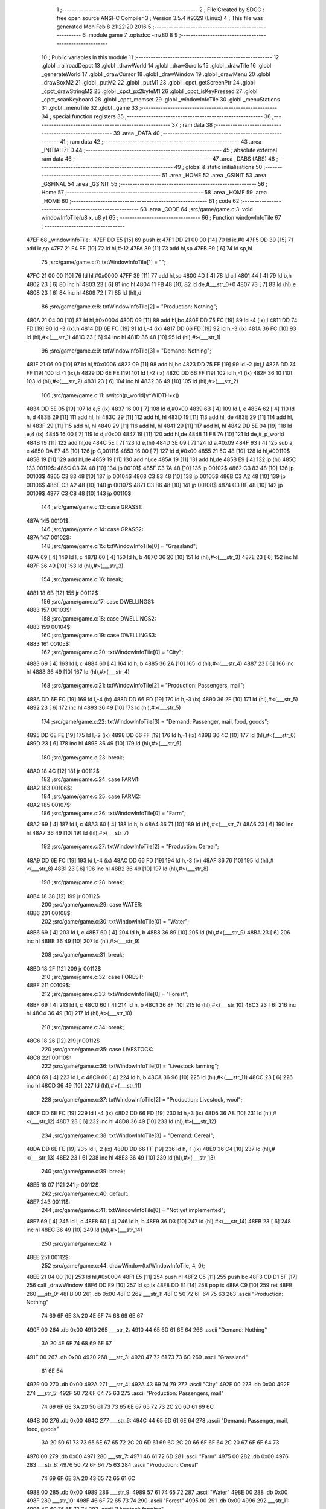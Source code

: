                               1 ;--------------------------------------------------------
                              2 ; File Created by SDCC : free open source ANSI-C Compiler
                              3 ; Version 3.5.4 #9329 (Linux)
                              4 ; This file was generated Mon Feb  8 21:22:20 2016
                              5 ;--------------------------------------------------------
                              6 	.module game
                              7 	.optsdcc -mz80
                              8 	
                              9 ;--------------------------------------------------------
                             10 ; Public variables in this module
                             11 ;--------------------------------------------------------
                             12 	.globl _railroadDepot
                             13 	.globl _drawWorld
                             14 	.globl _drawScrolls
                             15 	.globl _drawTile
                             16 	.globl _generateWorld
                             17 	.globl _drawCursor
                             18 	.globl _drawWindow
                             19 	.globl _drawMenu
                             20 	.globl _drawBoxM2
                             21 	.globl _putM2
                             22 	.globl _putM1
                             23 	.globl _cpct_getScreenPtr
                             24 	.globl _cpct_drawStringM2
                             25 	.globl _cpct_px2byteM1
                             26 	.globl _cpct_isKeyPressed
                             27 	.globl _cpct_scanKeyboard
                             28 	.globl _cpct_memset
                             29 	.globl _windowInfoTile
                             30 	.globl _menuStations
                             31 	.globl _menuTile
                             32 	.globl _game
                             33 ;--------------------------------------------------------
                             34 ; special function registers
                             35 ;--------------------------------------------------------
                             36 ;--------------------------------------------------------
                             37 ; ram data
                             38 ;--------------------------------------------------------
                             39 	.area _DATA
                             40 ;--------------------------------------------------------
                             41 ; ram data
                             42 ;--------------------------------------------------------
                             43 	.area _INITIALIZED
                             44 ;--------------------------------------------------------
                             45 ; absolute external ram data
                             46 ;--------------------------------------------------------
                             47 	.area _DABS (ABS)
                             48 ;--------------------------------------------------------
                             49 ; global & static initialisations
                             50 ;--------------------------------------------------------
                             51 	.area _HOME
                             52 	.area _GSINIT
                             53 	.area _GSFINAL
                             54 	.area _GSINIT
                             55 ;--------------------------------------------------------
                             56 ; Home
                             57 ;--------------------------------------------------------
                             58 	.area _HOME
                             59 	.area _HOME
                             60 ;--------------------------------------------------------
                             61 ; code
                             62 ;--------------------------------------------------------
                             63 	.area _CODE
                             64 ;src/game/game.c:3: void windowInfoTile(u8 x, u8 y)
                             65 ;	---------------------------------
                             66 ; Function windowInfoTile
                             67 ; ---------------------------------
   47EF                      68 _windowInfoTile::
   47EF DD E5         [15]   69 	push	ix
   47F1 DD 21 00 00   [14]   70 	ld	ix,#0
   47F5 DD 39         [15]   71 	add	ix,sp
   47F7 21 F4 FF      [10]   72 	ld	hl,#-12
   47FA 39            [11]   73 	add	hl,sp
   47FB F9            [ 6]   74 	ld	sp,hl
                             75 ;src/game/game.c:7: txtWindowInfoTile[1] = "";
   47FC 21 00 00      [10]   76 	ld	hl,#0x0000
   47FF 39            [11]   77 	add	hl,sp
   4800 4D            [ 4]   78 	ld	c,l
   4801 44            [ 4]   79 	ld	b,h
   4802 23            [ 6]   80 	inc	hl
   4803 23            [ 6]   81 	inc	hl
   4804 11 FB 48      [10]   82 	ld	de,#___str_0+0
   4807 73            [ 7]   83 	ld	(hl),e
   4808 23            [ 6]   84 	inc	hl
   4809 72            [ 7]   85 	ld	(hl),d
                             86 ;src/game/game.c:8: txtWindowInfoTile[2] = "Production: Nothing";
   480A 21 04 00      [10]   87 	ld	hl,#0x0004
   480D 09            [11]   88 	add	hl,bc
   480E DD 75 FC      [19]   89 	ld	-4 (ix),l
   4811 DD 74 FD      [19]   90 	ld	-3 (ix),h
   4814 DD 6E FC      [19]   91 	ld	l,-4 (ix)
   4817 DD 66 FD      [19]   92 	ld	h,-3 (ix)
   481A 36 FC         [10]   93 	ld	(hl),#<(___str_1)
   481C 23            [ 6]   94 	inc	hl
   481D 36 48         [10]   95 	ld	(hl),#>(___str_1)
                             96 ;src/game/game.c:9: txtWindowInfoTile[3] = "Demand: Nothing";
   481F 21 06 00      [10]   97 	ld	hl,#0x0006
   4822 09            [11]   98 	add	hl,bc
   4823 DD 75 FE      [19]   99 	ld	-2 (ix),l
   4826 DD 74 FF      [19]  100 	ld	-1 (ix),h
   4829 DD 6E FE      [19]  101 	ld	l,-2 (ix)
   482C DD 66 FF      [19]  102 	ld	h,-1 (ix)
   482F 36 10         [10]  103 	ld	(hl),#<(___str_2)
   4831 23            [ 6]  104 	inc	hl
   4832 36 49         [10]  105 	ld	(hl),#>(___str_2)
                            106 ;src/game/game.c:11: switch(p_world[y*WIDTH+x])
   4834 DD 5E 05      [19]  107 	ld	e,5 (ix)
   4837 16 00         [ 7]  108 	ld	d,#0x00
   4839 6B            [ 4]  109 	ld	l, e
   483A 62            [ 4]  110 	ld	h, d
   483B 29            [11]  111 	add	hl, hl
   483C 29            [11]  112 	add	hl, hl
   483D 19            [11]  113 	add	hl, de
   483E 29            [11]  114 	add	hl, hl
   483F 29            [11]  115 	add	hl, hl
   4840 29            [11]  116 	add	hl, hl
   4841 29            [11]  117 	add	hl, hl
   4842 DD 5E 04      [19]  118 	ld	e,4 (ix)
   4845 16 00         [ 7]  119 	ld	d,#0x00
   4847 19            [11]  120 	add	hl,de
   4848 11 FB 7A      [10]  121 	ld	de,#_p_world
   484B 19            [11]  122 	add	hl,de
   484C 5E            [ 7]  123 	ld	e,(hl)
   484D 3E 09         [ 7]  124 	ld	a,#0x09
   484F 93            [ 4]  125 	sub	a, e
   4850 DA E7 48      [10]  126 	jp	C,00111$
   4853 16 00         [ 7]  127 	ld	d,#0x00
   4855 21 5C 48      [10]  128 	ld	hl,#00119$
   4858 19            [11]  129 	add	hl,de
   4859 19            [11]  130 	add	hl,de
   485A 19            [11]  131 	add	hl,de
   485B E9            [ 4]  132 	jp	(hl)
   485C                     133 00119$:
   485C C3 7A 48      [10]  134 	jp	00101$
   485F C3 7A 48      [10]  135 	jp	00102$
   4862 C3 83 48      [10]  136 	jp	00103$
   4865 C3 83 48      [10]  137 	jp	00104$
   4868 C3 83 48      [10]  138 	jp	00105$
   486B C3 A2 48      [10]  139 	jp	00106$
   486E C3 A2 48      [10]  140 	jp	00107$
   4871 C3 B6 48      [10]  141 	jp	00108$
   4874 C3 BF 48      [10]  142 	jp	00109$
   4877 C3 C8 48      [10]  143 	jp	00110$
                            144 ;src/game/game.c:13: case GRASS1:
   487A                     145 00101$:
                            146 ;src/game/game.c:14: case GRASS2:
   487A                     147 00102$:
                            148 ;src/game/game.c:15: txtWindowInfoTile[0] = "Grassland";
   487A 69            [ 4]  149 	ld	l, c
   487B 60            [ 4]  150 	ld	h, b
   487C 36 20         [10]  151 	ld	(hl),#<(___str_3)
   487E 23            [ 6]  152 	inc	hl
   487F 36 49         [10]  153 	ld	(hl),#>(___str_3)
                            154 ;src/game/game.c:16: break;
   4881 18 6B         [12]  155 	jr	00112$
                            156 ;src/game/game.c:17: case DWELLINGS1:
   4883                     157 00103$:
                            158 ;src/game/game.c:18: case DWELLINGS2:
   4883                     159 00104$:
                            160 ;src/game/game.c:19: case DWELLINGS3:
   4883                     161 00105$:
                            162 ;src/game/game.c:20: txtWindowInfoTile[0] = "City";
   4883 69            [ 4]  163 	ld	l, c
   4884 60            [ 4]  164 	ld	h, b
   4885 36 2A         [10]  165 	ld	(hl),#<(___str_4)
   4887 23            [ 6]  166 	inc	hl
   4888 36 49         [10]  167 	ld	(hl),#>(___str_4)
                            168 ;src/game/game.c:21: txtWindowInfoTile[2] = "Production: Passengers, mail";
   488A DD 6E FC      [19]  169 	ld	l,-4 (ix)
   488D DD 66 FD      [19]  170 	ld	h,-3 (ix)
   4890 36 2F         [10]  171 	ld	(hl),#<(___str_5)
   4892 23            [ 6]  172 	inc	hl
   4893 36 49         [10]  173 	ld	(hl),#>(___str_5)
                            174 ;src/game/game.c:22: txtWindowInfoTile[3] = "Demand: Passenger, mail, food, goods";
   4895 DD 6E FE      [19]  175 	ld	l,-2 (ix)
   4898 DD 66 FF      [19]  176 	ld	h,-1 (ix)
   489B 36 4C         [10]  177 	ld	(hl),#<(___str_6)
   489D 23            [ 6]  178 	inc	hl
   489E 36 49         [10]  179 	ld	(hl),#>(___str_6)
                            180 ;src/game/game.c:23: break;
   48A0 18 4C         [12]  181 	jr	00112$
                            182 ;src/game/game.c:24: case FARM1:
   48A2                     183 00106$:
                            184 ;src/game/game.c:25: case FARM2:
   48A2                     185 00107$:
                            186 ;src/game/game.c:26: txtWindowInfoTile[0] = "Farm";
   48A2 69            [ 4]  187 	ld	l, c
   48A3 60            [ 4]  188 	ld	h, b
   48A4 36 71         [10]  189 	ld	(hl),#<(___str_7)
   48A6 23            [ 6]  190 	inc	hl
   48A7 36 49         [10]  191 	ld	(hl),#>(___str_7)
                            192 ;src/game/game.c:27: txtWindowInfoTile[2] = "Production: Cereal";
   48A9 DD 6E FC      [19]  193 	ld	l,-4 (ix)
   48AC DD 66 FD      [19]  194 	ld	h,-3 (ix)
   48AF 36 76         [10]  195 	ld	(hl),#<(___str_8)
   48B1 23            [ 6]  196 	inc	hl
   48B2 36 49         [10]  197 	ld	(hl),#>(___str_8)
                            198 ;src/game/game.c:28: break;
   48B4 18 38         [12]  199 	jr	00112$
                            200 ;src/game/game.c:29: case WATER:
   48B6                     201 00108$:
                            202 ;src/game/game.c:30: txtWindowInfoTile[0] = "Water";
   48B6 69            [ 4]  203 	ld	l, c
   48B7 60            [ 4]  204 	ld	h, b
   48B8 36 89         [10]  205 	ld	(hl),#<(___str_9)
   48BA 23            [ 6]  206 	inc	hl
   48BB 36 49         [10]  207 	ld	(hl),#>(___str_9)
                            208 ;src/game/game.c:31: break;
   48BD 18 2F         [12]  209 	jr	00112$
                            210 ;src/game/game.c:32: case FOREST:
   48BF                     211 00109$:
                            212 ;src/game/game.c:33: txtWindowInfoTile[0] = "Forest";
   48BF 69            [ 4]  213 	ld	l, c
   48C0 60            [ 4]  214 	ld	h, b
   48C1 36 8F         [10]  215 	ld	(hl),#<(___str_10)
   48C3 23            [ 6]  216 	inc	hl
   48C4 36 49         [10]  217 	ld	(hl),#>(___str_10)
                            218 ;src/game/game.c:34: break;
   48C6 18 26         [12]  219 	jr	00112$
                            220 ;src/game/game.c:35: case LIVESTOCK:
   48C8                     221 00110$:
                            222 ;src/game/game.c:36: txtWindowInfoTile[0] = "Livestock farming";
   48C8 69            [ 4]  223 	ld	l, c
   48C9 60            [ 4]  224 	ld	h, b
   48CA 36 96         [10]  225 	ld	(hl),#<(___str_11)
   48CC 23            [ 6]  226 	inc	hl
   48CD 36 49         [10]  227 	ld	(hl),#>(___str_11)
                            228 ;src/game/game.c:37: txtWindowInfoTile[2] = "Production: Livestock, wool";
   48CF DD 6E FC      [19]  229 	ld	l,-4 (ix)
   48D2 DD 66 FD      [19]  230 	ld	h,-3 (ix)
   48D5 36 A8         [10]  231 	ld	(hl),#<(___str_12)
   48D7 23            [ 6]  232 	inc	hl
   48D8 36 49         [10]  233 	ld	(hl),#>(___str_12)
                            234 ;src/game/game.c:38: txtWindowInfoTile[3] = "Demand: Cereal";
   48DA DD 6E FE      [19]  235 	ld	l,-2 (ix)
   48DD DD 66 FF      [19]  236 	ld	h,-1 (ix)
   48E0 36 C4         [10]  237 	ld	(hl),#<(___str_13)
   48E2 23            [ 6]  238 	inc	hl
   48E3 36 49         [10]  239 	ld	(hl),#>(___str_13)
                            240 ;src/game/game.c:39: break;
   48E5 18 07         [12]  241 	jr	00112$
                            242 ;src/game/game.c:40: default:
   48E7                     243 00111$:
                            244 ;src/game/game.c:41: txtWindowInfoTile[0] = "Not yet implemented";
   48E7 69            [ 4]  245 	ld	l, c
   48E8 60            [ 4]  246 	ld	h, b
   48E9 36 D3         [10]  247 	ld	(hl),#<(___str_14)
   48EB 23            [ 6]  248 	inc	hl
   48EC 36 49         [10]  249 	ld	(hl),#>(___str_14)
                            250 ;src/game/game.c:42: }
   48EE                     251 00112$:
                            252 ;src/game/game.c:44: drawWindow(txtWindowInfoTile, 4, 0);
   48EE 21 04 00      [10]  253 	ld	hl,#0x0004
   48F1 E5            [11]  254 	push	hl
   48F2 C5            [11]  255 	push	bc
   48F3 CD D1 5F      [17]  256 	call	_drawWindow
   48F6 DD F9         [10]  257 	ld	sp,ix
   48F8 DD E1         [14]  258 	pop	ix
   48FA C9            [10]  259 	ret
   48FB                     260 ___str_0:
   48FB 00                  261 	.db 0x00
   48FC                     262 ___str_1:
   48FC 50 72 6F 64 75 63   263 	.ascii "Production: Nothing"
        74 69 6F 6E 3A 20
        4E 6F 74 68 69 6E
        67
   490F 00                  264 	.db 0x00
   4910                     265 ___str_2:
   4910 44 65 6D 61 6E 64   266 	.ascii "Demand: Nothing"
        3A 20 4E 6F 74 68
        69 6E 67
   491F 00                  267 	.db 0x00
   4920                     268 ___str_3:
   4920 47 72 61 73 73 6C   269 	.ascii "Grassland"
        61 6E 64
   4929 00                  270 	.db 0x00
   492A                     271 ___str_4:
   492A 43 69 74 79         272 	.ascii "City"
   492E 00                  273 	.db 0x00
   492F                     274 ___str_5:
   492F 50 72 6F 64 75 63   275 	.ascii "Production: Passengers, mail"
        74 69 6F 6E 3A 20
        50 61 73 73 65 6E
        67 65 72 73 2C 20
        6D 61 69 6C
   494B 00                  276 	.db 0x00
   494C                     277 ___str_6:
   494C 44 65 6D 61 6E 64   278 	.ascii "Demand: Passenger, mail, food, goods"
        3A 20 50 61 73 73
        65 6E 67 65 72 2C
        20 6D 61 69 6C 2C
        20 66 6F 6F 64 2C
        20 67 6F 6F 64 73
   4970 00                  279 	.db 0x00
   4971                     280 ___str_7:
   4971 46 61 72 6D         281 	.ascii "Farm"
   4975 00                  282 	.db 0x00
   4976                     283 ___str_8:
   4976 50 72 6F 64 75 63   284 	.ascii "Production: Cereal"
        74 69 6F 6E 3A 20
        43 65 72 65 61 6C
   4988 00                  285 	.db 0x00
   4989                     286 ___str_9:
   4989 57 61 74 65 72      287 	.ascii "Water"
   498E 00                  288 	.db 0x00
   498F                     289 ___str_10:
   498F 46 6F 72 65 73 74   290 	.ascii "Forest"
   4995 00                  291 	.db 0x00
   4996                     292 ___str_11:
   4996 4C 69 76 65 73 74   293 	.ascii "Livestock farming"
        6F 63 6B 20 66 61
        72 6D 69 6E 67
   49A7 00                  294 	.db 0x00
   49A8                     295 ___str_12:
   49A8 50 72 6F 64 75 63   296 	.ascii "Production: Livestock, wool"
        74 69 6F 6E 3A 20
        4C 69 76 65 73 74
        6F 63 6B 2C 20 77
        6F 6F 6C
   49C3 00                  297 	.db 0x00
   49C4                     298 ___str_13:
   49C4 44 65 6D 61 6E 64   299 	.ascii "Demand: Cereal"
        3A 20 43 65 72 65
        61 6C
   49D2 00                  300 	.db 0x00
   49D3                     301 ___str_14:
   49D3 4E 6F 74 20 79 65   302 	.ascii "Not yet implemented"
        74 20 69 6D 70 6C
        65 6D 65 6E 74 65
        64
   49E6 00                  303 	.db 0x00
                            304 ;src/game/game.c:47: void menuStations()
                            305 ;	---------------------------------
                            306 ; Function menuStations
                            307 ; ---------------------------------
   49E7                     308 _menuStations::
   49E7 DD E5         [15]  309 	push	ix
   49E9 DD 21 00 00   [14]  310 	ld	ix,#0
   49ED DD 39         [15]  311 	add	ix,sp
   49EF 21 FA FF      [10]  312 	ld	hl,#-6
   49F2 39            [11]  313 	add	hl,sp
   49F3 F9            [ 6]  314 	ld	sp,hl
                            315 ;src/game/game.c:51: const char *txtMenuSizeStation[] = { 
   49F4 21 00 00      [10]  316 	ld	hl,#0x0000
   49F7 39            [11]  317 	add	hl,sp
   49F8 5D            [ 4]  318 	ld	e,l
   49F9 54            [ 4]  319 	ld	d,h
   49FA 36 49         [10]  320 	ld	(hl),#<(___str_15)
   49FC 23            [ 6]  321 	inc	hl
   49FD 36 4A         [10]  322 	ld	(hl),#>(___str_15)
   49FF 6B            [ 4]  323 	ld	l, e
   4A00 62            [ 4]  324 	ld	h, d
   4A01 23            [ 6]  325 	inc	hl
   4A02 23            [ 6]  326 	inc	hl
   4A03 01 4F 4A      [10]  327 	ld	bc,#___str_16+0
   4A06 71            [ 7]  328 	ld	(hl),c
   4A07 23            [ 6]  329 	inc	hl
   4A08 70            [ 7]  330 	ld	(hl),b
   4A09 21 04 00      [10]  331 	ld	hl,#0x0004
   4A0C 19            [11]  332 	add	hl,de
   4A0D 01 56 4A      [10]  333 	ld	bc,#___str_17+0
   4A10 71            [ 7]  334 	ld	(hl),c
   4A11 23            [ 6]  335 	inc	hl
   4A12 70            [ 7]  336 	ld	(hl),b
                            337 ;src/game/game.c:57: result = drawMenu(txtMenuSizeStation,3);
   4A13 3E 03         [ 7]  338 	ld	a,#0x03
   4A15 F5            [11]  339 	push	af
   4A16 33            [ 6]  340 	inc	sp
   4A17 D5            [11]  341 	push	de
   4A18 CD D3 5E      [17]  342 	call	_drawMenu
   4A1B F1            [10]  343 	pop	af
   4A1C 33            [ 6]  344 	inc	sp
   4A1D 5D            [ 4]  345 	ld	e,l
                            346 ;src/game/game.c:59: switch(result)
   4A1E 3E 02         [ 7]  347 	ld	a,#0x02
   4A20 93            [ 4]  348 	sub	a, e
   4A21 38 21         [12]  349 	jr	C,00105$
   4A23 16 00         [ 7]  350 	ld	d,#0x00
   4A25 21 2B 4A      [10]  351 	ld	hl,#00111$
   4A28 19            [11]  352 	add	hl,de
   4A29 19            [11]  353 	add	hl,de
                            354 ;src/game/game.c:61: case 0:
   4A2A E9            [ 4]  355 	jp	(hl)
   4A2B                     356 00111$:
   4A2B 18 04         [12]  357 	jr	00101$
   4A2D 18 09         [12]  358 	jr	00102$
   4A2F 18 0E         [12]  359 	jr	00103$
   4A31                     360 00101$:
                            361 ;src/game/game.c:62: CURSOR_MODE=T_SSEW;
   4A31 21 FF 89      [10]  362 	ld	hl,#_CURSOR_MODE + 0
   4A34 36 02         [10]  363 	ld	(hl), #0x02
                            364 ;src/game/game.c:63: break;
   4A36 18 0C         [12]  365 	jr	00105$
                            366 ;src/game/game.c:65: case 1:
   4A38                     367 00102$:
                            368 ;src/game/game.c:66: CURSOR_MODE=T_SMEW;
   4A38 21 FF 89      [10]  369 	ld	hl,#_CURSOR_MODE + 0
   4A3B 36 04         [10]  370 	ld	(hl), #0x04
                            371 ;src/game/game.c:67: break;
   4A3D 18 05         [12]  372 	jr	00105$
                            373 ;src/game/game.c:69: case 2:
   4A3F                     374 00103$:
                            375 ;src/game/game.c:70: CURSOR_MODE=T_SLEW;
   4A3F 21 FF 89      [10]  376 	ld	hl,#_CURSOR_MODE + 0
   4A42 36 06         [10]  377 	ld	(hl), #0x06
                            378 ;src/game/game.c:72: }
   4A44                     379 00105$:
   4A44 DD F9         [10]  380 	ld	sp, ix
   4A46 DD E1         [14]  381 	pop	ix
   4A48 C9            [10]  382 	ret
   4A49                     383 ___str_15:
   4A49 53 6D 61 6C 6C      384 	.ascii "Small"
   4A4E 00                  385 	.db 0x00
   4A4F                     386 ___str_16:
   4A4F 4D 65 64 69 75 6D   387 	.ascii "Medium"
   4A55 00                  388 	.db 0x00
   4A56                     389 ___str_17:
   4A56 4C 61 72 67 65      390 	.ascii "Large"
   4A5B 00                  391 	.db 0x00
                            392 ;src/game/game.c:75: void menuTile(u8 x, u8 y)
                            393 ;	---------------------------------
                            394 ; Function menuTile
                            395 ; ---------------------------------
   4A5C                     396 _menuTile::
   4A5C DD E5         [15]  397 	push	ix
   4A5E DD 21 00 00   [14]  398 	ld	ix,#0
   4A62 DD 39         [15]  399 	add	ix,sp
   4A64 21 E6 FF      [10]  400 	ld	hl,#-26
   4A67 39            [11]  401 	add	hl,sp
   4A68 F9            [ 6]  402 	ld	sp,hl
                            403 ;src/game/game.c:79: const char *txtMenuTile[] = { 
   4A69 21 00 00      [10]  404 	ld	hl,#0x0000
   4A6C 39            [11]  405 	add	hl,sp
   4A6D 5D            [ 4]  406 	ld	e,l
   4A6E 54            [ 4]  407 	ld	d,h
   4A6F 36 90         [10]  408 	ld	(hl),#<(___str_18)
   4A71 23            [ 6]  409 	inc	hl
   4A72 36 4B         [10]  410 	ld	(hl),#>(___str_18)
   4A74 6B            [ 4]  411 	ld	l, e
   4A75 62            [ 4]  412 	ld	h, d
   4A76 23            [ 6]  413 	inc	hl
   4A77 23            [ 6]  414 	inc	hl
   4A78 01 A0 4B      [10]  415 	ld	bc,#___str_19+0
   4A7B 71            [ 7]  416 	ld	(hl),c
   4A7C 23            [ 6]  417 	inc	hl
   4A7D 70            [ 7]  418 	ld	(hl),b
   4A7E 21 04 00      [10]  419 	ld	hl,#0x0004
   4A81 19            [11]  420 	add	hl,de
   4A82 01 B0 4B      [10]  421 	ld	bc,#___str_20+0
   4A85 71            [ 7]  422 	ld	(hl),c
   4A86 23            [ 6]  423 	inc	hl
   4A87 70            [ 7]  424 	ld	(hl),b
   4A88 21 06 00      [10]  425 	ld	hl,#0x0006
   4A8B 19            [11]  426 	add	hl,de
   4A8C 01 C0 4B      [10]  427 	ld	bc,#___str_21+0
   4A8F 71            [ 7]  428 	ld	(hl),c
   4A90 23            [ 6]  429 	inc	hl
   4A91 70            [ 7]  430 	ld	(hl),b
   4A92 21 08 00      [10]  431 	ld	hl,#0x0008
   4A95 19            [11]  432 	add	hl,de
   4A96 01 C8 4B      [10]  433 	ld	bc,#___str_22+0
   4A99 71            [ 7]  434 	ld	(hl),c
   4A9A 23            [ 6]  435 	inc	hl
   4A9B 70            [ 7]  436 	ld	(hl),b
   4A9C 21 0A 00      [10]  437 	ld	hl,#0x000A
   4A9F 19            [11]  438 	add	hl,de
   4AA0 01 D7 4B      [10]  439 	ld	bc,#___str_23+0
   4AA3 71            [ 7]  440 	ld	(hl),c
   4AA4 23            [ 6]  441 	inc	hl
   4AA5 70            [ 7]  442 	ld	(hl),b
   4AA6 21 0C 00      [10]  443 	ld	hl,#0x000C
   4AA9 19            [11]  444 	add	hl,de
   4AAA 01 E2 4B      [10]  445 	ld	bc,#___str_24+0
   4AAD 71            [ 7]  446 	ld	(hl),c
   4AAE 23            [ 6]  447 	inc	hl
   4AAF 70            [ 7]  448 	ld	(hl),b
                            449 ;src/game/game.c:89: const char *txtWindowDestroy[] = { 
   4AB0 21 0E 00      [10]  450 	ld	hl,#0x000E
   4AB3 39            [11]  451 	add	hl,sp
   4AB4 4D            [ 4]  452 	ld	c,l
   4AB5 44            [ 4]  453 	ld	b,h
   4AB6 36 E9         [10]  454 	ld	(hl),#<(___str_25)
   4AB8 23            [ 6]  455 	inc	hl
   4AB9 36 4B         [10]  456 	ld	(hl),#>(___str_25)
   4ABB 21 02 00      [10]  457 	ld	hl,#0x0002
   4ABE 09            [11]  458 	add	hl,bc
   4ABF DD 75 FA      [19]  459 	ld	-6 (ix),l
   4AC2 DD 74 FB      [19]  460 	ld	-5 (ix),h
   4AC5 DD 6E FA      [19]  461 	ld	l,-6 (ix)
   4AC8 DD 66 FB      [19]  462 	ld	h,-5 (ix)
   4ACB 36 0C         [10]  463 	ld	(hl),#<(___str_26)
   4ACD 23            [ 6]  464 	inc	hl
   4ACE 36 4C         [10]  465 	ld	(hl),#>(___str_26)
   4AD0 21 04 00      [10]  466 	ld	hl,#0x0004
   4AD3 09            [11]  467 	add	hl,bc
   4AD4 DD 75 FA      [19]  468 	ld	-6 (ix),l
   4AD7 DD 74 FB      [19]  469 	ld	-5 (ix),h
   4ADA DD 6E FA      [19]  470 	ld	l,-6 (ix)
   4ADD DD 66 FB      [19]  471 	ld	h,-5 (ix)
   4AE0 36 0D         [10]  472 	ld	(hl),#<(___str_27)
   4AE2 23            [ 6]  473 	inc	hl
   4AE3 36 4C         [10]  474 	ld	(hl),#>(___str_27)
                            475 ;src/game/game.c:96: putM2();
   4AE5 C5            [11]  476 	push	bc
   4AE6 D5            [11]  477 	push	de
   4AE7 CD CD 5A      [17]  478 	call	_putM2
   4AEA D1            [10]  479 	pop	de
   4AEB C1            [10]  480 	pop	bc
                            481 ;src/game/game.c:98: do{
   4AEC D5            [11]  482 	push	de
   4AED DD 5E 05      [19]  483 	ld	e,5 (ix)
   4AF0 16 00         [ 7]  484 	ld	d,#0x00
   4AF2 6B            [ 4]  485 	ld	l, e
   4AF3 62            [ 4]  486 	ld	h, d
   4AF4 29            [11]  487 	add	hl, hl
   4AF5 29            [11]  488 	add	hl, hl
   4AF6 19            [11]  489 	add	hl, de
   4AF7 29            [11]  490 	add	hl, hl
   4AF8 29            [11]  491 	add	hl, hl
   4AF9 29            [11]  492 	add	hl, hl
   4AFA 29            [11]  493 	add	hl, hl
   4AFB D1            [10]  494 	pop	de
   4AFC DD 75 FA      [19]  495 	ld	-6 (ix),l
   4AFF DD 74 FB      [19]  496 	ld	-5 (ix),h
   4B02 DD 71 FE      [19]  497 	ld	-2 (ix),c
   4B05 DD 70 FF      [19]  498 	ld	-1 (ix),b
   4B08 DD 73 FC      [19]  499 	ld	-4 (ix),e
   4B0B DD 72 FD      [19]  500 	ld	-3 (ix),d
   4B0E                     501 00117$:
                            502 ;src/game/game.c:99: menuChoice = drawMenu(txtMenuTile,7);
   4B0E DD 5E FC      [19]  503 	ld	e,-4 (ix)
   4B11 DD 56 FD      [19]  504 	ld	d,-3 (ix)
   4B14 3E 07         [ 7]  505 	ld	a,#0x07
   4B16 F5            [11]  506 	push	af
   4B17 33            [ 6]  507 	inc	sp
   4B18 D5            [11]  508 	push	de
   4B19 CD D3 5E      [17]  509 	call	_drawMenu
   4B1C F1            [10]  510 	pop	af
   4B1D 33            [ 6]  511 	inc	sp
   4B1E 55            [ 4]  512 	ld	d,l
                            513 ;src/game/game.c:101: if(menuChoice==0)
   4B1F 7A            [ 4]  514 	ld	a,d
   4B20 B7            [ 4]  515 	or	a, a
   4B21 20 0F         [12]  516 	jr	NZ,00115$
                            517 ;src/game/game.c:102: windowInfoTile(x, y);
   4B23 D5            [11]  518 	push	de
   4B24 DD 66 05      [19]  519 	ld	h,5 (ix)
   4B27 DD 6E 04      [19]  520 	ld	l,4 (ix)
   4B2A E5            [11]  521 	push	hl
   4B2B CD EF 47      [17]  522 	call	_windowInfoTile
   4B2E F1            [10]  523 	pop	af
   4B2F D1            [10]  524 	pop	de
   4B30 18 51         [12]  525 	jr	00118$
   4B32                     526 00115$:
                            527 ;src/game/game.c:103: else if(menuChoice==1)
   4B32 7A            [ 4]  528 	ld	a,d
   4B33 3D            [ 4]  529 	dec	a
   4B34 20 09         [12]  530 	jr	NZ,00112$
                            531 ;src/game/game.c:105: CURSOR_MODE=T_REW;
   4B36 21 FF 89      [10]  532 	ld	hl,#_CURSOR_MODE + 0
   4B39 36 07         [10]  533 	ld	(hl), #0x07
                            534 ;src/game/game.c:106: menuChoice=6;
   4B3B 16 06         [ 7]  535 	ld	d,#0x06
   4B3D 18 44         [12]  536 	jr	00118$
   4B3F                     537 00112$:
                            538 ;src/game/game.c:108: else if(menuChoice==2)
   4B3F 7A            [ 4]  539 	ld	a,d
   4B40 D6 02         [ 7]  540 	sub	a, #0x02
   4B42 20 07         [12]  541 	jr	NZ,00109$
                            542 ;src/game/game.c:110: menuStations();
   4B44 CD E7 49      [17]  543 	call	_menuStations
                            544 ;src/game/game.c:111: menuChoice=6;
   4B47 16 06         [ 7]  545 	ld	d,#0x06
   4B49 18 38         [12]  546 	jr	00118$
   4B4B                     547 00109$:
                            548 ;src/game/game.c:113: else if(menuChoice==3)
   4B4B 7A            [ 4]  549 	ld	a,d
   4B4C D6 03         [ 7]  550 	sub	a, #0x03
   4B4E 20 29         [12]  551 	jr	NZ,00106$
                            552 ;src/game/game.c:115: if(	drawWindow(txtWindowDestroy,3,1) == 1)
   4B50 DD 5E FE      [19]  553 	ld	e,-2 (ix)
   4B53 DD 56 FF      [19]  554 	ld	d,-1 (ix)
   4B56 21 03 01      [10]  555 	ld	hl,#0x0103
   4B59 E5            [11]  556 	push	hl
   4B5A D5            [11]  557 	push	de
   4B5B CD D1 5F      [17]  558 	call	_drawWindow
   4B5E F1            [10]  559 	pop	af
   4B5F F1            [10]  560 	pop	af
   4B60 2D            [ 4]  561 	dec	l
   4B61 20 12         [12]  562 	jr	NZ,00102$
                            563 ;src/game/game.c:116: p_world[x+y*WIDTH] = GRASS1;
   4B63 DD 6E 04      [19]  564 	ld	l,4 (ix)
   4B66 26 00         [ 7]  565 	ld	h,#0x00
   4B68 DD 5E FA      [19]  566 	ld	e,-6 (ix)
   4B6B DD 56 FB      [19]  567 	ld	d,-5 (ix)
   4B6E 19            [11]  568 	add	hl,de
   4B6F 11 FB 7A      [10]  569 	ld	de,#_p_world
   4B72 19            [11]  570 	add	hl,de
   4B73 36 00         [10]  571 	ld	(hl),#0x00
   4B75                     572 00102$:
                            573 ;src/game/game.c:118: menuChoice=6;
   4B75 16 06         [ 7]  574 	ld	d,#0x06
   4B77 18 0A         [12]  575 	jr	00118$
   4B79                     576 00106$:
                            577 ;src/game/game.c:120: else if(menuChoice==4)
   4B79 7A            [ 4]  578 	ld	a,d
   4B7A D6 04         [ 7]  579 	sub	a, #0x04
   4B7C 20 05         [12]  580 	jr	NZ,00118$
                            581 ;src/game/game.c:122: railroadDepot();
   4B7E CD 6E 41      [17]  582 	call	_railroadDepot
                            583 ;src/game/game.c:123: menuChoice=6;
   4B81 16 06         [ 7]  584 	ld	d,#0x06
   4B83                     585 00118$:
                            586 ;src/game/game.c:128: while(menuChoice!=6);
   4B83 7A            [ 4]  587 	ld	a,d
   4B84 D6 06         [ 7]  588 	sub	a, #0x06
   4B86 20 86         [12]  589 	jr	NZ,00117$
                            590 ;src/game/game.c:130: putM1();
   4B88 CD B9 5A      [17]  591 	call	_putM1
   4B8B DD F9         [10]  592 	ld	sp, ix
   4B8D DD E1         [14]  593 	pop	ix
   4B8F C9            [10]  594 	ret
   4B90                     595 ___str_18:
   4B90 41 62 6F 75 74 20   596 	.ascii "About this tile"
        74 68 69 73 20 74
        69 6C 65
   4B9F 00                  597 	.db 0x00
   4BA0                     598 ___str_19:
   4BA0 42 75 69 6C 64 20   599 	.ascii "Build a railway"
        61 20 72 61 69 6C
        77 61 79
   4BAF 00                  600 	.db 0x00
   4BB0                     601 ___str_20:
   4BB0 42 75 69 6C 64 20   602 	.ascii "Build a station"
        61 20 73 74 61 74
        69 6F 6E
   4BBF 00                  603 	.db 0x00
   4BC0                     604 ___str_21:
   4BC0 44 65 73 74 72 6F   605 	.ascii "Destroy"
        79
   4BC7 00                  606 	.db 0x00
   4BC8                     607 ___str_22:
   4BC8 52 61 69 6C 72 6F   608 	.ascii "Railroad depot"
        61 64 20 64 65 70
        6F 74
   4BD6 00                  609 	.db 0x00
   4BD7                     610 ___str_23:
   4BD7 41 63 63 6F 75 6E   611 	.ascii "Accounting"
        74 69 6E 67
   4BE1 00                  612 	.db 0x00
   4BE2                     613 ___str_24:
   4BE2 52 65 73 75 6D 65   614 	.ascii "Resume"
   4BE8 00                  615 	.db 0x00
   4BE9                     616 ___str_25:
   4BE9 44 65 73 74 72 6F   617 	.ascii "Destroy this place will cost 100 $"
        79 20 74 68 69 73
        20 70 6C 61 63 65
        20 77 69 6C 6C 20
        63 6F 73 74 20 31
        30 30 20 24
   4C0B 00                  618 	.db 0x00
   4C0C                     619 ___str_26:
   4C0C 00                  620 	.db 0x00
   4C0D                     621 ___str_27:
   4C0D 43 6F 6E 74 69 6E   622 	.ascii "Continue ?"
        75 65 20 3F
   4C17 00                  623 	.db 0x00
                            624 ;src/game/game.c:134: void game()
                            625 ;	---------------------------------
                            626 ; Function game
                            627 ; ---------------------------------
   4C18                     628 _game::
   4C18 DD E5         [15]  629 	push	ix
   4C1A DD 21 00 00   [14]  630 	ld	ix,#0
   4C1E DD 39         [15]  631 	add	ix,sp
   4C20 21 EA FF      [10]  632 	ld	hl,#-22
   4C23 39            [11]  633 	add	hl,sp
   4C24 F9            [ 6]  634 	ld	sp,hl
                            635 ;src/game/game.c:137: int ulx = 0;
   4C25 DD 36 F4 00   [19]  636 	ld	-12 (ix),#0x00
   4C29 DD 36 F5 00   [19]  637 	ld	-11 (ix),#0x00
                            638 ;src/game/game.c:138: int uly = 0;
   4C2D DD 36 F2 00   [19]  639 	ld	-14 (ix),#0x00
   4C31 DD 36 F3 00   [19]  640 	ld	-13 (ix),#0x00
                            641 ;src/game/game.c:139: int xCursor = 10;
   4C35 DD 36 F0 0A   [19]  642 	ld	-16 (ix),#0x0A
   4C39 DD 36 F1 00   [19]  643 	ld	-15 (ix),#0x00
                            644 ;src/game/game.c:140: int yCursor = 6;
   4C3D DD 36 F9 06   [19]  645 	ld	-7 (ix),#0x06
   4C41 DD 36 FA 00   [19]  646 	ld	-6 (ix),#0x00
                            647 ;src/game/game.c:142: u8 exit=0;
   4C45 DD 36 F6 00   [19]  648 	ld	-10 (ix),#0x00
                            649 ;src/game/game.c:144: locDelocked = 4;
   4C49 21 00 8A      [10]  650 	ld	hl,#_locDelocked + 0
   4C4C 36 04         [10]  651 	ld	(hl), #0x04
                            652 ;src/game/game.c:146: drawBoxM2(50, 50);
   4C4E 21 32 00      [10]  653 	ld	hl,#0x0032
   4C51 E5            [11]  654 	push	hl
   4C52 2E 32         [ 7]  655 	ld	l, #0x32
   4C54 E5            [11]  656 	push	hl
   4C55 CD 09 5C      [17]  657 	call	_drawBoxM2
   4C58 F1            [10]  658 	pop	af
                            659 ;src/game/game.c:147: p_video = cpct_getScreenPtr(SCR_VMEM, 32, 95);
   4C59 21 20 5F      [10]  660 	ld	hl, #0x5F20
   4C5C E3            [19]  661 	ex	(sp),hl
   4C5D 21 00 C0      [10]  662 	ld	hl,#0xC000
   4C60 E5            [11]  663 	push	hl
   4C61 CD 0B 7A      [17]  664 	call	_cpct_getScreenPtr
                            665 ;src/game/game.c:148: cpct_drawStringM2 ("Generating world...", p_video, 0);	
   4C64 4D            [ 4]  666 	ld	c, l
   4C65 44            [ 4]  667 	ld	b, h
   4C66 11 05 51      [10]  668 	ld	de,#___str_31
   4C69 AF            [ 4]  669 	xor	a, a
   4C6A F5            [11]  670 	push	af
   4C6B 33            [ 6]  671 	inc	sp
   4C6C C5            [11]  672 	push	bc
   4C6D D5            [11]  673 	push	de
   4C6E CD BC 73      [17]  674 	call	_cpct_drawStringM2
   4C71 F1            [10]  675 	pop	af
   4C72 F1            [10]  676 	pop	af
   4C73 33            [ 6]  677 	inc	sp
                            678 ;src/game/game.c:150: generateWorld();
   4C74 CD 4B 54      [17]  679 	call	_generateWorld
                            680 ;src/game/game.c:152: putM1();
   4C77 CD B9 5A      [17]  681 	call	_putM1
                            682 ;src/game/game.c:153: cpct_clearScreen(cpct_px2byteM1(0,0,0,0));
   4C7A 21 00 00      [10]  683 	ld	hl,#0x0000
   4C7D E5            [11]  684 	push	hl
   4C7E 2E 00         [ 7]  685 	ld	l, #0x00
   4C80 E5            [11]  686 	push	hl
   4C81 CD E5 78      [17]  687 	call	_cpct_px2byteM1
   4C84 F1            [10]  688 	pop	af
   4C85 F1            [10]  689 	pop	af
   4C86 65            [ 4]  690 	ld	h,l
   4C87 01 00 40      [10]  691 	ld	bc,#0x4000
   4C8A C5            [11]  692 	push	bc
   4C8B E5            [11]  693 	push	hl
   4C8C 33            [ 6]  694 	inc	sp
   4C8D 21 00 C0      [10]  695 	ld	hl,#0xC000
   4C90 E5            [11]  696 	push	hl
   4C91 CD D7 78      [17]  697 	call	_cpct_memset
                            698 ;src/game/game.c:154: drawWorld(ulx, uly);
   4C94 21 00 00      [10]  699 	ld	hl,#0x0000
   4C97 E5            [11]  700 	push	hl
   4C98 CD 6D 5A      [17]  701 	call	_drawWorld
   4C9B F1            [10]  702 	pop	af
                            703 ;src/game/game.c:156: do{
   4C9C                     704 00181$:
                            705 ;src/game/game.c:157: cpct_scanKeyboard(); 
   4C9C CD 2B 7A      [17]  706 	call	_cpct_scanKeyboard
                            707 ;src/game/game.c:159: if ( cpct_isKeyPressed(Key_CursorUp) )
   4C9F 21 00 01      [10]  708 	ld	hl,#0x0100
   4CA2 CD 85 73      [17]  709 	call	_cpct_isKeyPressed
   4CA5 DD 75 FD      [19]  710 	ld	-3 (ix),l
                            711 ;src/game/game.c:161: drawTile(ulx, uly, xCursor, yCursor);
   4CA8 DD 7E F9      [19]  712 	ld	a,-7 (ix)
   4CAB DD 77 FE      [19]  713 	ld	-2 (ix),a
   4CAE DD 7E F0      [19]  714 	ld	a,-16 (ix)
   4CB1 DD 77 FC      [19]  715 	ld	-4 (ix),a
   4CB4 DD 7E F2      [19]  716 	ld	a,-14 (ix)
   4CB7 DD 77 FB      [19]  717 	ld	-5 (ix),a
   4CBA DD 7E F4      [19]  718 	ld	a,-12 (ix)
   4CBD DD 77 FF      [19]  719 	ld	-1 (ix),a
                            720 ;src/game/game.c:159: if ( cpct_isKeyPressed(Key_CursorUp) )
   4CC0 DD 7E FD      [19]  721 	ld	a,-3 (ix)
   4CC3 B7            [ 4]  722 	or	a, a
   4CC4 CA 46 4D      [10]  723 	jp	Z,00179$
                            724 ;src/game/game.c:161: drawTile(ulx, uly, xCursor, yCursor);
   4CC7 DD 7E FE      [19]  725 	ld	a,-2 (ix)
   4CCA F5            [11]  726 	push	af
   4CCB 33            [ 6]  727 	inc	sp
   4CCC DD 7E FC      [19]  728 	ld	a,-4 (ix)
   4CCF F5            [11]  729 	push	af
   4CD0 33            [ 6]  730 	inc	sp
   4CD1 DD 7E FB      [19]  731 	ld	a,-5 (ix)
   4CD4 F5            [11]  732 	push	af
   4CD5 33            [ 6]  733 	inc	sp
   4CD6 DD 7E FF      [19]  734 	ld	a,-1 (ix)
   4CD9 F5            [11]  735 	push	af
   4CDA 33            [ 6]  736 	inc	sp
   4CDB CD AC 57      [17]  737 	call	_drawTile
   4CDE F1            [10]  738 	pop	af
   4CDF F1            [10]  739 	pop	af
                            740 ;src/game/game.c:163: yCursor-=1;
   4CE0 DD 6E F9      [19]  741 	ld	l,-7 (ix)
   4CE3 DD 66 FA      [19]  742 	ld	h,-6 (ix)
   4CE6 2B            [ 6]  743 	dec	hl
   4CE7 DD 75 F9      [19]  744 	ld	-7 (ix),l
   4CEA DD 74 FA      [19]  745 	ld	-6 (ix),h
                            746 ;src/game/game.c:166: if(yCursor<0)
   4CED DD CB FA 7E   [20]  747 	bit	7, -6 (ix)
   4CF1 28 35         [12]  748 	jr	Z,00210$
                            749 ;src/game/game.c:168: yCursor=0;
   4CF3 DD 36 F9 00   [19]  750 	ld	-7 (ix),#0x00
   4CF7 DD 36 FA 00   [19]  751 	ld	-6 (ix),#0x00
                            752 ;src/game/game.c:171: if(uly>0)
   4CFB AF            [ 4]  753 	xor	a, a
   4CFC DD BE F2      [19]  754 	cp	a, -14 (ix)
   4CFF DD 9E F3      [19]  755 	sbc	a, -13 (ix)
   4D02 E2 07 4D      [10]  756 	jp	PO, 00387$
   4D05 EE 80         [ 7]  757 	xor	a, #0x80
   4D07                     758 00387$:
   4D07 F2 28 4D      [10]  759 	jp	P,00210$
                            760 ;src/game/game.c:173: uly-=1;
   4D0A DD 6E F2      [19]  761 	ld	l,-14 (ix)
   4D0D DD 66 F3      [19]  762 	ld	h,-13 (ix)
   4D10 2B            [ 6]  763 	dec	hl
   4D11 DD 75 F2      [19]  764 	ld	-14 (ix),l
   4D14 DD 74 F3      [19]  765 	ld	-13 (ix),h
                            766 ;src/game/game.c:161: drawTile(ulx, uly, xCursor, yCursor);
   4D17 DD 7E F2      [19]  767 	ld	a,-14 (ix)
                            768 ;src/game/game.c:174: drawWorld(ulx, uly);
   4D1A DD 77 FB      [19]  769 	ld	-5 (ix), a
   4D1D F5            [11]  770 	push	af
   4D1E 33            [ 6]  771 	inc	sp
   4D1F DD 7E FF      [19]  772 	ld	a,-1 (ix)
   4D22 F5            [11]  773 	push	af
   4D23 33            [ 6]  774 	inc	sp
   4D24 CD 6D 5A      [17]  775 	call	_drawWorld
   4D27 F1            [10]  776 	pop	af
                            777 ;src/game/game.c:179: for(i=0; i<5000; i++) {}
   4D28                     778 00210$:
   4D28 DD 36 F7 88   [19]  779 	ld	-9 (ix),#0x88
   4D2C DD 36 F8 13   [19]  780 	ld	-8 (ix),#0x13
   4D30                     781 00186$:
   4D30 DD 6E F7      [19]  782 	ld	l,-9 (ix)
   4D33 DD 66 F8      [19]  783 	ld	h,-8 (ix)
   4D36 2B            [ 6]  784 	dec	hl
   4D37 DD 75 F7      [19]  785 	ld	-9 (ix),l
   4D3A DD 74 F8      [19]  786 	ld	-8 (ix), h
   4D3D 7C            [ 4]  787 	ld	a, h
   4D3E DD B6 F7      [19]  788 	or	a,-9 (ix)
   4D41 20 ED         [12]  789 	jr	NZ,00186$
   4D43 C3 A4 50      [10]  790 	jp	00180$
   4D46                     791 00179$:
                            792 ;src/game/game.c:182: else if ( cpct_isKeyPressed(Key_CursorDown) )
   4D46 21 00 04      [10]  793 	ld	hl,#0x0400
   4D49 CD 85 73      [17]  794 	call	_cpct_isKeyPressed
   4D4C 7D            [ 4]  795 	ld	a,l
   4D4D B7            [ 4]  796 	or	a, a
   4D4E CA D2 4D      [10]  797 	jp	Z,00176$
                            798 ;src/game/game.c:184: drawTile(ulx, uly, xCursor, yCursor);
   4D51 DD 7E FE      [19]  799 	ld	a,-2 (ix)
   4D54 F5            [11]  800 	push	af
   4D55 33            [ 6]  801 	inc	sp
   4D56 DD 7E FC      [19]  802 	ld	a,-4 (ix)
   4D59 F5            [11]  803 	push	af
   4D5A 33            [ 6]  804 	inc	sp
   4D5B DD 7E FB      [19]  805 	ld	a,-5 (ix)
   4D5E F5            [11]  806 	push	af
   4D5F 33            [ 6]  807 	inc	sp
   4D60 DD 7E FF      [19]  808 	ld	a,-1 (ix)
   4D63 F5            [11]  809 	push	af
   4D64 33            [ 6]  810 	inc	sp
   4D65 CD AC 57      [17]  811 	call	_drawTile
   4D68 F1            [10]  812 	pop	af
   4D69 F1            [10]  813 	pop	af
                            814 ;src/game/game.c:185: yCursor+=1;
   4D6A DD 34 F9      [23]  815 	inc	-7 (ix)
   4D6D 20 03         [12]  816 	jr	NZ,00388$
   4D6F DD 34 FA      [23]  817 	inc	-6 (ix)
   4D72                     818 00388$:
                            819 ;src/game/game.c:186: if(yCursor>NBTILE_H-1)
   4D72 3E 0B         [ 7]  820 	ld	a,#0x0B
   4D74 DD BE F9      [19]  821 	cp	a, -7 (ix)
   4D77 3E 00         [ 7]  822 	ld	a,#0x00
   4D79 DD 9E FA      [19]  823 	sbc	a, -6 (ix)
   4D7C E2 81 4D      [10]  824 	jp	PO, 00389$
   4D7F EE 80         [ 7]  825 	xor	a, #0x80
   4D81                     826 00389$:
   4D81 F2 B4 4D      [10]  827 	jp	P,00215$
                            828 ;src/game/game.c:188: yCursor=NBTILE_H-1;
   4D84 DD 36 F9 0B   [19]  829 	ld	-7 (ix),#0x0B
   4D88 DD 36 FA 00   [19]  830 	ld	-6 (ix),#0x00
                            831 ;src/game/game.c:189: if(uly<HEIGHT-NBTILE_H)
   4D8C DD 7E F2      [19]  832 	ld	a,-14 (ix)
   4D8F D6 24         [ 7]  833 	sub	a, #0x24
   4D91 DD 7E F3      [19]  834 	ld	a,-13 (ix)
   4D94 17            [ 4]  835 	rla
   4D95 3F            [ 4]  836 	ccf
   4D96 1F            [ 4]  837 	rra
   4D97 DE 80         [ 7]  838 	sbc	a, #0x80
   4D99 30 19         [12]  839 	jr	NC,00215$
                            840 ;src/game/game.c:191: uly+=1;
   4D9B DD 34 F2      [23]  841 	inc	-14 (ix)
   4D9E 20 03         [12]  842 	jr	NZ,00390$
   4DA0 DD 34 F3      [23]  843 	inc	-13 (ix)
   4DA3                     844 00390$:
                            845 ;src/game/game.c:161: drawTile(ulx, uly, xCursor, yCursor);
   4DA3 DD 7E F2      [19]  846 	ld	a,-14 (ix)
                            847 ;src/game/game.c:192: drawWorld(ulx, uly);
   4DA6 DD 77 FB      [19]  848 	ld	-5 (ix), a
   4DA9 F5            [11]  849 	push	af
   4DAA 33            [ 6]  850 	inc	sp
   4DAB DD 7E FF      [19]  851 	ld	a,-1 (ix)
   4DAE F5            [11]  852 	push	af
   4DAF 33            [ 6]  853 	inc	sp
   4DB0 CD 6D 5A      [17]  854 	call	_drawWorld
   4DB3 F1            [10]  855 	pop	af
                            856 ;src/game/game.c:197: for(i=0; i<5000; i++) {}
   4DB4                     857 00215$:
   4DB4 DD 36 F7 88   [19]  858 	ld	-9 (ix),#0x88
   4DB8 DD 36 F8 13   [19]  859 	ld	-8 (ix),#0x13
   4DBC                     860 00189$:
   4DBC DD 6E F7      [19]  861 	ld	l,-9 (ix)
   4DBF DD 66 F8      [19]  862 	ld	h,-8 (ix)
   4DC2 2B            [ 6]  863 	dec	hl
   4DC3 DD 75 F7      [19]  864 	ld	-9 (ix),l
   4DC6 DD 74 F8      [19]  865 	ld	-8 (ix), h
   4DC9 7C            [ 4]  866 	ld	a, h
   4DCA DD B6 F7      [19]  867 	or	a,-9 (ix)
   4DCD 20 ED         [12]  868 	jr	NZ,00189$
   4DCF C3 A4 50      [10]  869 	jp	00180$
   4DD2                     870 00176$:
                            871 ;src/game/game.c:200: else if ( cpct_isKeyPressed(Key_CursorLeft) )
   4DD2 21 01 01      [10]  872 	ld	hl,#0x0101
   4DD5 CD 85 73      [17]  873 	call	_cpct_isKeyPressed
   4DD8 7D            [ 4]  874 	ld	a,l
   4DD9 B7            [ 4]  875 	or	a, a
   4DDA 28 6F         [12]  876 	jr	Z,00173$
                            877 ;src/game/game.c:202: drawTile(ulx, uly, xCursor, yCursor);
   4DDC DD 7E FE      [19]  878 	ld	a,-2 (ix)
   4DDF F5            [11]  879 	push	af
   4DE0 33            [ 6]  880 	inc	sp
   4DE1 DD 7E FC      [19]  881 	ld	a,-4 (ix)
   4DE4 F5            [11]  882 	push	af
   4DE5 33            [ 6]  883 	inc	sp
   4DE6 DD 7E FB      [19]  884 	ld	a,-5 (ix)
   4DE9 F5            [11]  885 	push	af
   4DEA 33            [ 6]  886 	inc	sp
   4DEB DD 7E FF      [19]  887 	ld	a,-1 (ix)
   4DEE F5            [11]  888 	push	af
   4DEF 33            [ 6]  889 	inc	sp
   4DF0 CD AC 57      [17]  890 	call	_drawTile
   4DF3 F1            [10]  891 	pop	af
   4DF4 F1            [10]  892 	pop	af
                            893 ;src/game/game.c:203: xCursor-=1;
   4DF5 DD 6E F0      [19]  894 	ld	l,-16 (ix)
   4DF8 DD 66 F1      [19]  895 	ld	h,-15 (ix)
   4DFB 2B            [ 6]  896 	dec	hl
   4DFC DD 75 F0      [19]  897 	ld	-16 (ix),l
   4DFF DD 74 F1      [19]  898 	ld	-15 (ix),h
                            899 ;src/game/game.c:204: if(xCursor<0)
   4E02 DD CB F1 7E   [20]  900 	bit	7, -15 (ix)
   4E06 28 38         [12]  901 	jr	Z,00220$
                            902 ;src/game/game.c:206: xCursor=0;
   4E08 DD 36 F0 00   [19]  903 	ld	-16 (ix),#0x00
   4E0C DD 36 F1 00   [19]  904 	ld	-15 (ix),#0x00
                            905 ;src/game/game.c:207: if(ulx>0)
   4E10 AF            [ 4]  906 	xor	a, a
   4E11 DD BE F4      [19]  907 	cp	a, -12 (ix)
   4E14 DD 9E F5      [19]  908 	sbc	a, -11 (ix)
   4E17 E2 1C 4E      [10]  909 	jp	PO, 00391$
   4E1A EE 80         [ 7]  910 	xor	a, #0x80
   4E1C                     911 00391$:
   4E1C F2 40 4E      [10]  912 	jp	P,00220$
                            913 ;src/game/game.c:209: ulx-=1;
   4E1F DD 6E F4      [19]  914 	ld	l,-12 (ix)
   4E22 DD 66 F5      [19]  915 	ld	h,-11 (ix)
   4E25 2B            [ 6]  916 	dec	hl
   4E26 DD 75 F4      [19]  917 	ld	-12 (ix),l
   4E29 DD 74 F5      [19]  918 	ld	-11 (ix),h
                            919 ;src/game/game.c:161: drawTile(ulx, uly, xCursor, yCursor);
   4E2C DD 7E F4      [19]  920 	ld	a,-12 (ix)
   4E2F DD 77 FF      [19]  921 	ld	-1 (ix),a
                            922 ;src/game/game.c:210: drawWorld(ulx, uly);
   4E32 DD 7E FB      [19]  923 	ld	a,-5 (ix)
   4E35 F5            [11]  924 	push	af
   4E36 33            [ 6]  925 	inc	sp
   4E37 DD 7E FF      [19]  926 	ld	a,-1 (ix)
   4E3A F5            [11]  927 	push	af
   4E3B 33            [ 6]  928 	inc	sp
   4E3C CD 6D 5A      [17]  929 	call	_drawWorld
   4E3F F1            [10]  930 	pop	af
                            931 ;src/game/game.c:215: for(i=0; i<14000; i++) {}
   4E40                     932 00220$:
   4E40 21 B0 36      [10]  933 	ld	hl,#0x36B0
   4E43                     934 00192$:
   4E43 2B            [ 6]  935 	dec	hl
   4E44 7C            [ 4]  936 	ld	a,h
   4E45 B5            [ 4]  937 	or	a,l
   4E46 20 FB         [12]  938 	jr	NZ,00192$
   4E48 C3 A4 50      [10]  939 	jp	00180$
   4E4B                     940 00173$:
                            941 ;src/game/game.c:218: else if ( cpct_isKeyPressed(Key_CursorRight) )
   4E4B 21 00 02      [10]  942 	ld	hl,#0x0200
   4E4E CD 85 73      [17]  943 	call	_cpct_isKeyPressed
   4E51 7D            [ 4]  944 	ld	a,l
   4E52 B7            [ 4]  945 	or	a, a
   4E53 28 71         [12]  946 	jr	Z,00170$
                            947 ;src/game/game.c:220: drawTile(ulx, uly, xCursor, yCursor);
   4E55 DD 7E FE      [19]  948 	ld	a,-2 (ix)
   4E58 F5            [11]  949 	push	af
   4E59 33            [ 6]  950 	inc	sp
   4E5A DD 7E FC      [19]  951 	ld	a,-4 (ix)
   4E5D F5            [11]  952 	push	af
   4E5E 33            [ 6]  953 	inc	sp
   4E5F DD 7E FB      [19]  954 	ld	a,-5 (ix)
   4E62 F5            [11]  955 	push	af
   4E63 33            [ 6]  956 	inc	sp
   4E64 DD 7E FF      [19]  957 	ld	a,-1 (ix)
   4E67 F5            [11]  958 	push	af
   4E68 33            [ 6]  959 	inc	sp
   4E69 CD AC 57      [17]  960 	call	_drawTile
   4E6C F1            [10]  961 	pop	af
   4E6D F1            [10]  962 	pop	af
                            963 ;src/game/game.c:221: xCursor+=1;
   4E6E DD 34 F0      [23]  964 	inc	-16 (ix)
   4E71 20 03         [12]  965 	jr	NZ,00392$
   4E73 DD 34 F1      [23]  966 	inc	-15 (ix)
   4E76                     967 00392$:
                            968 ;src/game/game.c:222: if(xCursor>NBTILE_W-1)
   4E76 3E 13         [ 7]  969 	ld	a,#0x13
   4E78 DD BE F0      [19]  970 	cp	a, -16 (ix)
   4E7B 3E 00         [ 7]  971 	ld	a,#0x00
   4E7D DD 9E F1      [19]  972 	sbc	a, -15 (ix)
   4E80 E2 85 4E      [10]  973 	jp	PO, 00393$
   4E83 EE 80         [ 7]  974 	xor	a, #0x80
   4E85                     975 00393$:
   4E85 F2 BB 4E      [10]  976 	jp	P,00225$
                            977 ;src/game/game.c:224: xCursor=NBTILE_W-1;
   4E88 DD 36 F0 13   [19]  978 	ld	-16 (ix),#0x13
   4E8C DD 36 F1 00   [19]  979 	ld	-15 (ix),#0x00
                            980 ;src/game/game.c:225: if(ulx<WIDTH-NBTILE_W)
   4E90 DD 7E F4      [19]  981 	ld	a,-12 (ix)
   4E93 D6 3C         [ 7]  982 	sub	a, #0x3C
   4E95 DD 7E F5      [19]  983 	ld	a,-11 (ix)
   4E98 17            [ 4]  984 	rla
   4E99 3F            [ 4]  985 	ccf
   4E9A 1F            [ 4]  986 	rra
   4E9B DE 80         [ 7]  987 	sbc	a, #0x80
   4E9D 30 1C         [12]  988 	jr	NC,00225$
                            989 ;src/game/game.c:227: ulx+=1;
   4E9F DD 34 F4      [23]  990 	inc	-12 (ix)
   4EA2 20 03         [12]  991 	jr	NZ,00394$
   4EA4 DD 34 F5      [23]  992 	inc	-11 (ix)
   4EA7                     993 00394$:
                            994 ;src/game/game.c:161: drawTile(ulx, uly, xCursor, yCursor);
   4EA7 DD 7E F4      [19]  995 	ld	a,-12 (ix)
   4EAA DD 77 FF      [19]  996 	ld	-1 (ix),a
                            997 ;src/game/game.c:228: drawWorld(ulx, uly);
   4EAD DD 7E FB      [19]  998 	ld	a,-5 (ix)
   4EB0 F5            [11]  999 	push	af
   4EB1 33            [ 6] 1000 	inc	sp
   4EB2 DD 7E FF      [19] 1001 	ld	a,-1 (ix)
   4EB5 F5            [11] 1002 	push	af
   4EB6 33            [ 6] 1003 	inc	sp
   4EB7 CD 6D 5A      [17] 1004 	call	_drawWorld
   4EBA F1            [10] 1005 	pop	af
                           1006 ;src/game/game.c:233: for(i=0; i<14000; i++) {}
   4EBB                    1007 00225$:
   4EBB 21 B0 36      [10] 1008 	ld	hl,#0x36B0
   4EBE                    1009 00195$:
   4EBE 2B            [ 6] 1010 	dec	hl
   4EBF 7C            [ 4] 1011 	ld	a,h
   4EC0 B5            [ 4] 1012 	or	a,l
   4EC1 20 FB         [12] 1013 	jr	NZ,00195$
   4EC3 C3 A4 50      [10] 1014 	jp	00180$
   4EC6                    1015 00170$:
                           1016 ;src/game/game.c:237: else if ( cpct_isKeyPressed(Key_Space) )
   4EC6 21 05 80      [10] 1017 	ld	hl,#0x8005
   4EC9 CD 85 73      [17] 1018 	call	_cpct_isKeyPressed
   4ECC 7D            [ 4] 1019 	ld	a,l
   4ECD B7            [ 4] 1020 	or	a, a
   4ECE CA 4C 4F      [10] 1021 	jp	Z,00167$
                           1022 ;src/game/game.c:239: if(CURSOR_MODE==T_SSNS)
   4ED1 3A FF 89      [13] 1023 	ld	a,(#_CURSOR_MODE + 0)
   4ED4 3D            [ 4] 1024 	dec	a
   4ED5 20 07         [12] 1025 	jr	NZ,00143$
                           1026 ;src/game/game.c:240: CURSOR_MODE=T_SSEW;
   4ED7 21 FF 89      [10] 1027 	ld	hl,#_CURSOR_MODE + 0
   4EDA 36 02         [10] 1028 	ld	(hl), #0x02
   4EDC 18 63         [12] 1029 	jr	00237$
   4EDE                    1030 00143$:
                           1031 ;src/game/game.c:241: else if(CURSOR_MODE==T_SSEW)
   4EDE 3A FF 89      [13] 1032 	ld	a,(#_CURSOR_MODE + 0)
   4EE1 D6 02         [ 7] 1033 	sub	a, #0x02
   4EE3 20 07         [12] 1034 	jr	NZ,00140$
                           1035 ;src/game/game.c:242: CURSOR_MODE=T_SSNS;
   4EE5 21 FF 89      [10] 1036 	ld	hl,#_CURSOR_MODE + 0
   4EE8 36 01         [10] 1037 	ld	(hl), #0x01
   4EEA 18 55         [12] 1038 	jr	00237$
   4EEC                    1039 00140$:
                           1040 ;src/game/game.c:243: else if(CURSOR_MODE==T_SMNS)
   4EEC 3A FF 89      [13] 1041 	ld	a,(#_CURSOR_MODE + 0)
   4EEF D6 03         [ 7] 1042 	sub	a, #0x03
   4EF1 20 07         [12] 1043 	jr	NZ,00137$
                           1044 ;src/game/game.c:244: CURSOR_MODE=T_SMEW;
   4EF3 21 FF 89      [10] 1045 	ld	hl,#_CURSOR_MODE + 0
   4EF6 36 04         [10] 1046 	ld	(hl), #0x04
   4EF8 18 47         [12] 1047 	jr	00237$
   4EFA                    1048 00137$:
                           1049 ;src/game/game.c:245: else if(CURSOR_MODE==T_SMEW)
   4EFA 3A FF 89      [13] 1050 	ld	a,(#_CURSOR_MODE + 0)
   4EFD D6 04         [ 7] 1051 	sub	a, #0x04
   4EFF 20 07         [12] 1052 	jr	NZ,00134$
                           1053 ;src/game/game.c:246: CURSOR_MODE=T_SMNS;
   4F01 21 FF 89      [10] 1054 	ld	hl,#_CURSOR_MODE + 0
   4F04 36 03         [10] 1055 	ld	(hl), #0x03
   4F06 18 39         [12] 1056 	jr	00237$
   4F08                    1057 00134$:
                           1058 ;src/game/game.c:247: else if(CURSOR_MODE==T_SLNS)
   4F08 3A FF 89      [13] 1059 	ld	a,(#_CURSOR_MODE + 0)
   4F0B D6 05         [ 7] 1060 	sub	a, #0x05
   4F0D 20 07         [12] 1061 	jr	NZ,00131$
                           1062 ;src/game/game.c:248: CURSOR_MODE=T_SLEW;
   4F0F 21 FF 89      [10] 1063 	ld	hl,#_CURSOR_MODE + 0
   4F12 36 06         [10] 1064 	ld	(hl), #0x06
   4F14 18 2B         [12] 1065 	jr	00237$
   4F16                    1066 00131$:
                           1067 ;src/game/game.c:249: else if(CURSOR_MODE==T_SLEW)
   4F16 3A FF 89      [13] 1068 	ld	a,(#_CURSOR_MODE + 0)
   4F19 D6 06         [ 7] 1069 	sub	a, #0x06
   4F1B 20 07         [12] 1070 	jr	NZ,00128$
                           1071 ;src/game/game.c:250: CURSOR_MODE=T_SLNS;
   4F1D 21 FF 89      [10] 1072 	ld	hl,#_CURSOR_MODE + 0
   4F20 36 05         [10] 1073 	ld	(hl), #0x05
   4F22 18 1D         [12] 1074 	jr	00237$
   4F24                    1075 00128$:
                           1076 ;src/game/game.c:251: else if(CURSOR_MODE>=T_REW && CURSOR_MODE<T_RNSW)
   4F24 3A FF 89      [13] 1077 	ld	a,(#_CURSOR_MODE + 0)
   4F27 FE 07         [ 7] 1078 	cp	a,#0x07
   4F29 38 0A         [12] 1079 	jr	C,00124$
   4F2B D6 10         [ 7] 1080 	sub	a, #0x10
   4F2D 30 06         [12] 1081 	jr	NC,00124$
                           1082 ;src/game/game.c:252: CURSOR_MODE+=1;
   4F2F 21 FF 89      [10] 1083 	ld	hl, #_CURSOR_MODE+0
   4F32 34            [11] 1084 	inc	(hl)
   4F33 18 0C         [12] 1085 	jr	00237$
   4F35                    1086 00124$:
                           1087 ;src/game/game.c:253: else if(CURSOR_MODE==T_RNSW)
   4F35 3A FF 89      [13] 1088 	ld	a,(#_CURSOR_MODE + 0)
   4F38 D6 10         [ 7] 1089 	sub	a, #0x10
   4F3A 20 05         [12] 1090 	jr	NZ,00237$
                           1091 ;src/game/game.c:254: CURSOR_MODE=T_REW;
   4F3C 21 FF 89      [10] 1092 	ld	hl,#_CURSOR_MODE + 0
   4F3F 36 07         [10] 1093 	ld	(hl), #0x07
                           1094 ;src/game/game.c:256: for(i=0; i<14000; i++) {}
   4F41                    1095 00237$:
   4F41 21 B0 36      [10] 1096 	ld	hl,#0x36B0
   4F44                    1097 00198$:
   4F44 2B            [ 6] 1098 	dec	hl
   4F45 7C            [ 4] 1099 	ld	a,h
   4F46 B5            [ 4] 1100 	or	a,l
   4F47 20 FB         [12] 1101 	jr	NZ,00198$
   4F49 C3 A4 50      [10] 1102 	jp	00180$
   4F4C                    1103 00167$:
                           1104 ;src/game/game.c:259: else if ( cpct_isKeyPressed(Key_Esc) )
   4F4C 21 08 04      [10] 1105 	ld	hl,#0x0408
   4F4F CD 85 73      [17] 1106 	call	_cpct_isKeyPressed
   4F52 7D            [ 4] 1107 	ld	a,l
   4F53 B7            [ 4] 1108 	or	a, a
   4F54 CA EB 4F      [10] 1109 	jp	Z,00164$
                           1110 ;src/game/game.c:262: if(CURSOR_MODE==NONE)
   4F57 3A FF 89      [13] 1111 	ld	a,(#_CURSOR_MODE + 0)
   4F5A B7            [ 4] 1112 	or	a, a
   4F5B 20 62         [12] 1113 	jr	NZ,00150$
                           1114 ;src/game/game.c:265: const char *txtWindowQuit[] = { 
   4F5D 21 00 00      [10] 1115 	ld	hl,#0x0000
   4F60 39            [11] 1116 	add	hl,sp
   4F61 5D            [ 4] 1117 	ld	e,l
   4F62 54            [ 4] 1118 	ld	d,h
   4F63 36 D0         [10] 1119 	ld	(hl),#<(___str_28)
   4F65 23            [ 6] 1120 	inc	hl
   4F66 36 50         [10] 1121 	ld	(hl),#>(___str_28)
   4F68 6B            [ 4] 1122 	ld	l, e
   4F69 62            [ 4] 1123 	ld	h, d
   4F6A 23            [ 6] 1124 	inc	hl
   4F6B 23            [ 6] 1125 	inc	hl
   4F6C 36 DE         [10] 1126 	ld	(hl),#<(___str_29)
   4F6E 23            [ 6] 1127 	inc	hl
   4F6F 36 50         [10] 1128 	ld	(hl),#>(___str_29)
   4F71 21 04 00      [10] 1129 	ld	hl,#0x0004
   4F74 19            [11] 1130 	add	hl,de
   4F75 36 DF         [10] 1131 	ld	(hl),#<(___str_30)
   4F77 23            [ 6] 1132 	inc	hl
   4F78 36 50         [10] 1133 	ld	(hl),#>(___str_30)
                           1134 ;src/game/game.c:271: putM2();
   4F7A D5            [11] 1135 	push	de
   4F7B CD CD 5A      [17] 1136 	call	_putM2
   4F7E D1            [10] 1137 	pop	de
                           1138 ;src/game/game.c:272: if(	drawWindow(txtWindowQuit,3,1) == 1)
   4F7F 21 03 01      [10] 1139 	ld	hl,#0x0103
   4F82 E5            [11] 1140 	push	hl
   4F83 D5            [11] 1141 	push	de
   4F84 CD D1 5F      [17] 1142 	call	_drawWindow
   4F87 F1            [10] 1143 	pop	af
   4F88 F1            [10] 1144 	pop	af
   4F89 2D            [ 4] 1145 	dec	l
   4F8A 20 06         [12] 1146 	jr	NZ,00147$
                           1147 ;src/game/game.c:273: exit=1;
   4F8C DD 36 F6 01   [19] 1148 	ld	-10 (ix),#0x01
   4F90 18 4E         [12] 1149 	jr	00242$
   4F92                    1150 00147$:
                           1151 ;src/game/game.c:276: putM1();
   4F92 CD B9 5A      [17] 1152 	call	_putM1
                           1153 ;src/game/game.c:277: cpct_clearScreen(cpct_px2byteM1(0,0,0,0));	
   4F95 21 00 00      [10] 1154 	ld	hl,#0x0000
   4F98 E5            [11] 1155 	push	hl
   4F99 2E 00         [ 7] 1156 	ld	l, #0x00
   4F9B E5            [11] 1157 	push	hl
   4F9C CD E5 78      [17] 1158 	call	_cpct_px2byteM1
   4F9F F1            [10] 1159 	pop	af
   4FA0 F1            [10] 1160 	pop	af
   4FA1 65            [ 4] 1161 	ld	h,l
   4FA2 01 00 40      [10] 1162 	ld	bc,#0x4000
   4FA5 C5            [11] 1163 	push	bc
   4FA6 E5            [11] 1164 	push	hl
   4FA7 33            [ 6] 1165 	inc	sp
   4FA8 21 00 C0      [10] 1166 	ld	hl,#0xC000
   4FAB E5            [11] 1167 	push	hl
   4FAC CD D7 78      [17] 1168 	call	_cpct_memset
                           1169 ;src/game/game.c:278: drawWorld(ulx, uly);
   4FAF DD 7E FB      [19] 1170 	ld	a,-5 (ix)
   4FB2 F5            [11] 1171 	push	af
   4FB3 33            [ 6] 1172 	inc	sp
   4FB4 DD 7E FF      [19] 1173 	ld	a,-1 (ix)
   4FB7 F5            [11] 1174 	push	af
   4FB8 33            [ 6] 1175 	inc	sp
   4FB9 CD 6D 5A      [17] 1176 	call	_drawWorld
   4FBC F1            [10] 1177 	pop	af
   4FBD 18 21         [12] 1178 	jr	00242$
   4FBF                    1179 00150$:
                           1180 ;src/game/game.c:283: CURSOR_MODE=NONE;
   4FBF FD 21 FF 89   [14] 1181 	ld	iy,#_CURSOR_MODE
   4FC3 FD 36 00 00   [19] 1182 	ld	0 (iy),#0x00
                           1183 ;src/game/game.c:284: drawTile(ulx, uly, xCursor, yCursor);
   4FC7 DD 7E FE      [19] 1184 	ld	a,-2 (ix)
   4FCA F5            [11] 1185 	push	af
   4FCB 33            [ 6] 1186 	inc	sp
   4FCC DD 7E FC      [19] 1187 	ld	a,-4 (ix)
   4FCF F5            [11] 1188 	push	af
   4FD0 33            [ 6] 1189 	inc	sp
   4FD1 DD 7E FB      [19] 1190 	ld	a,-5 (ix)
   4FD4 F5            [11] 1191 	push	af
   4FD5 33            [ 6] 1192 	inc	sp
   4FD6 DD 7E FF      [19] 1193 	ld	a,-1 (ix)
   4FD9 F5            [11] 1194 	push	af
   4FDA 33            [ 6] 1195 	inc	sp
   4FDB CD AC 57      [17] 1196 	call	_drawTile
   4FDE F1            [10] 1197 	pop	af
   4FDF F1            [10] 1198 	pop	af
                           1199 ;src/game/game.c:288: for(i=0; i<14000; i++) {}
   4FE0                    1200 00242$:
   4FE0 01 B0 36      [10] 1201 	ld	bc,#0x36B0
   4FE3                    1202 00201$:
   4FE3 0B            [ 6] 1203 	dec	bc
   4FE4 78            [ 4] 1204 	ld	a,b
   4FE5 B1            [ 4] 1205 	or	a,c
   4FE6 20 FB         [12] 1206 	jr	NZ,00201$
   4FE8 C3 A4 50      [10] 1207 	jp	00180$
   4FEB                    1208 00164$:
                           1209 ;src/game/game.c:291: else if ( cpct_isKeyPressed(Key_Return) )
   4FEB 21 02 04      [10] 1210 	ld	hl,#0x0402
   4FEE CD 85 73      [17] 1211 	call	_cpct_isKeyPressed
   4FF1 7D            [ 4] 1212 	ld	a,l
   4FF2 B7            [ 4] 1213 	or	a, a
   4FF3 CA A4 50      [10] 1214 	jp	Z,00180$
                           1215 ;src/game/game.c:294: if(CURSOR_MODE==NONE)
   4FF6 3A FF 89      [13] 1216 	ld	a,(#_CURSOR_MODE + 0)
   4FF9 B7            [ 4] 1217 	or	a, a
   4FFA 20 42         [12] 1218 	jr	NZ,00158$
                           1219 ;src/game/game.c:296: menuTile(ulx+xCursor, uly+yCursor);
   4FFC DD 7E F2      [19] 1220 	ld	a, -14 (ix)
   4FFF DD 6E F9      [19] 1221 	ld	l, -7 (ix)
   5002 85            [ 4] 1222 	add	a, l
   5003 67            [ 4] 1223 	ld	h,a
   5004 DD 6E F4      [19] 1224 	ld	l,-12 (ix)
   5007 DD 56 F0      [19] 1225 	ld	d,-16 (ix)
   500A 7D            [ 4] 1226 	ld	a,l
   500B 82            [ 4] 1227 	add	a, d
   500C E5            [11] 1228 	push	hl
   500D 33            [ 6] 1229 	inc	sp
   500E F5            [11] 1230 	push	af
   500F 33            [ 6] 1231 	inc	sp
   5010 CD 5C 4A      [17] 1232 	call	_menuTile
   5013 F1            [10] 1233 	pop	af
                           1234 ;src/game/game.c:297: cpct_clearScreen(cpct_px2byteM1(0,0,0,0));	
   5014 21 00 00      [10] 1235 	ld	hl,#0x0000
   5017 E5            [11] 1236 	push	hl
   5018 2E 00         [ 7] 1237 	ld	l, #0x00
   501A E5            [11] 1238 	push	hl
   501B CD E5 78      [17] 1239 	call	_cpct_px2byteM1
   501E F1            [10] 1240 	pop	af
   501F F1            [10] 1241 	pop	af
   5020 65            [ 4] 1242 	ld	h,l
   5021 01 00 40      [10] 1243 	ld	bc,#0x4000
   5024 C5            [11] 1244 	push	bc
   5025 E5            [11] 1245 	push	hl
   5026 33            [ 6] 1246 	inc	sp
   5027 21 00 C0      [10] 1247 	ld	hl,#0xC000
   502A E5            [11] 1248 	push	hl
   502B CD D7 78      [17] 1249 	call	_cpct_memset
                           1250 ;src/game/game.c:298: drawWorld(ulx, uly);
   502E DD 7E FB      [19] 1251 	ld	a,-5 (ix)
   5031 F5            [11] 1252 	push	af
   5032 33            [ 6] 1253 	inc	sp
   5033 DD 7E FF      [19] 1254 	ld	a,-1 (ix)
   5036 F5            [11] 1255 	push	af
   5037 33            [ 6] 1256 	inc	sp
   5038 CD 6D 5A      [17] 1257 	call	_drawWorld
   503B F1            [10] 1258 	pop	af
   503C 18 4B         [12] 1259 	jr	00248$
   503E                    1260 00158$:
                           1261 ;src/game/game.c:301: else if(CURSOR_MODE>=T_SSNS)
   503E 3A FF 89      [13] 1262 	ld	a,(#_CURSOR_MODE + 0)
   5041 D6 01         [ 7] 1263 	sub	a, #0x01
   5043 38 44         [12] 1264 	jr	C,00248$
                           1265 ;src/game/game.c:303: p_world[ulx+xCursor+(uly+yCursor)*WIDTH]=CURSOR_MODE+9;
   5045 DD 7E F4      [19] 1266 	ld	a,-12 (ix)
   5048 DD 86 F0      [19] 1267 	add	a, -16 (ix)
   504B 5F            [ 4] 1268 	ld	e,a
   504C DD 7E F5      [19] 1269 	ld	a,-11 (ix)
   504F DD 8E F1      [19] 1270 	adc	a, -15 (ix)
   5052 57            [ 4] 1271 	ld	d,a
   5053 DD 7E F2      [19] 1272 	ld	a,-14 (ix)
   5056 DD 86 F9      [19] 1273 	add	a, -7 (ix)
   5059 6F            [ 4] 1274 	ld	l,a
   505A DD 7E F3      [19] 1275 	ld	a,-13 (ix)
   505D DD 8E FA      [19] 1276 	adc	a, -6 (ix)
   5060 67            [ 4] 1277 	ld	h,a
   5061 4D            [ 4] 1278 	ld	c, l
   5062 44            [ 4] 1279 	ld	b, h
   5063 29            [11] 1280 	add	hl, hl
   5064 29            [11] 1281 	add	hl, hl
   5065 09            [11] 1282 	add	hl, bc
   5066 29            [11] 1283 	add	hl, hl
   5067 29            [11] 1284 	add	hl, hl
   5068 29            [11] 1285 	add	hl, hl
   5069 29            [11] 1286 	add	hl, hl
   506A 19            [11] 1287 	add	hl,de
   506B 3E FB         [ 7] 1288 	ld	a,#<(_p_world)
   506D 85            [ 4] 1289 	add	a, l
   506E 5F            [ 4] 1290 	ld	e,a
   506F 3E 7A         [ 7] 1291 	ld	a,#>(_p_world)
   5071 8C            [ 4] 1292 	adc	a, h
   5072 57            [ 4] 1293 	ld	d,a
   5073 3A FF 89      [13] 1294 	ld	a,(#_CURSOR_MODE + 0)
   5076 C6 09         [ 7] 1295 	add	a, #0x09
   5078 12            [ 7] 1296 	ld	(de),a
                           1297 ;src/game/game.c:306: if(CURSOR_MODE<=T_SLEW)
   5079 3E 06         [ 7] 1298 	ld	a,#0x06
   507B FD 21 FF 89   [14] 1299 	ld	iy,#_CURSOR_MODE
   507F FD 96 00      [19] 1300 	sub	a, 0 (iy)
   5082 38 05         [12] 1301 	jr	C,00248$
                           1302 ;src/game/game.c:307: CURSOR_MODE=NONE;
   5084 21 FF 89      [10] 1303 	ld	hl,#_CURSOR_MODE + 0
   5087 36 00         [10] 1304 	ld	(hl), #0x00
                           1305 ;src/game/game.c:311: for(i=0; i<14000; i++) {}
   5089                    1306 00248$:
   5089 DD 36 F7 B0   [19] 1307 	ld	-9 (ix),#0xB0
   508D DD 36 F8 36   [19] 1308 	ld	-8 (ix),#0x36
   5091                    1309 00204$:
   5091 DD 6E F7      [19] 1310 	ld	l,-9 (ix)
   5094 DD 66 F8      [19] 1311 	ld	h,-8 (ix)
   5097 2B            [ 6] 1312 	dec	hl
   5098 DD 75 F7      [19] 1313 	ld	-9 (ix),l
   509B DD 74 F8      [19] 1314 	ld	-8 (ix), h
   509E 7C            [ 4] 1315 	ld	a, h
   509F DD B6 F7      [19] 1316 	or	a,-9 (ix)
   50A2 20 ED         [12] 1317 	jr	NZ,00204$
   50A4                    1318 00180$:
                           1319 ;src/game/game.c:315: drawCursor(xCursor, yCursor, 0);
   50A4 DD 56 F9      [19] 1320 	ld	d,-7 (ix)
   50A7 DD 46 F0      [19] 1321 	ld	b,-16 (ix)
   50AA AF            [ 4] 1322 	xor	a, a
   50AB F5            [11] 1323 	push	af
   50AC 33            [ 6] 1324 	inc	sp
   50AD D5            [11] 1325 	push	de
   50AE 33            [ 6] 1326 	inc	sp
   50AF C5            [11] 1327 	push	bc
   50B0 33            [ 6] 1328 	inc	sp
   50B1 CD 19 51      [17] 1329 	call	_drawCursor
   50B4 F1            [10] 1330 	pop	af
   50B5 33            [ 6] 1331 	inc	sp
                           1332 ;src/game/game.c:316: drawScrolls(ulx, uly);
   50B6 DD 7E FB      [19] 1333 	ld	a,-5 (ix)
   50B9 F5            [11] 1334 	push	af
   50BA 33            [ 6] 1335 	inc	sp
   50BB DD 7E FF      [19] 1336 	ld	a,-1 (ix)
   50BE F5            [11] 1337 	push	af
   50BF 33            [ 6] 1338 	inc	sp
   50C0 CD D4 59      [17] 1339 	call	_drawScrolls
   50C3 F1            [10] 1340 	pop	af
                           1341 ;src/game/game.c:318: while(!exit);
   50C4 DD 7E F6      [19] 1342 	ld	a,-10 (ix)
   50C7 B7            [ 4] 1343 	or	a, a
   50C8 CA 9C 4C      [10] 1344 	jp	Z,00181$
   50CB DD F9         [10] 1345 	ld	sp, ix
   50CD DD E1         [14] 1346 	pop	ix
   50CF C9            [10] 1347 	ret
   50D0                    1348 ___str_28:
   50D0 52 65 61 6C 6C 79  1349 	.ascii "Really quit ?"
        20 71 75 69 74 20
        3F
   50DD 00                 1350 	.db 0x00
   50DE                    1351 ___str_29:
   50DE 00                 1352 	.db 0x00
   50DF                    1353 ___str_30:
   50DF 50 72 65 73 73 20  1354 	.ascii "Press Return to quit or Esc to resume"
        52 65 74 75 72 6E
        20 74 6F 20 71 75
        69 74 20 6F 72 20
        45 73 63 20 74 6F
        20 72 65 73 75 6D
        65
   5104 00                 1355 	.db 0x00
   5105                    1356 ___str_31:
   5105 47 65 6E 65 72 61  1357 	.ascii "Generating world..."
        74 69 6E 67 20 77
        6F 72 6C 64 2E 2E
        2E
   5118 00                 1358 	.db 0x00
                           1359 	.area _CODE
                           1360 	.area _INITIALIZER
                           1361 	.area _CABS (ABS)
